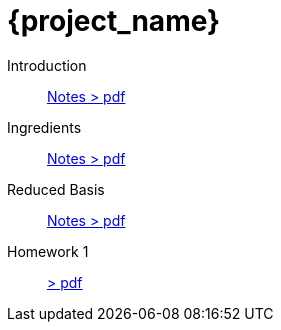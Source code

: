 = {project_name}
:navtitle: home
:page-layout: home-project
:!numbered:
:stem: latexmath


Introduction:: xref::attachment$lecture-rbobm-beamer-l1-2024.pdf[Notes > pdf]
Ingredients:: xref::attachment$lecture-rbobm-beamer-notations.pdf[Notes > pdf] 
Reduced Basis:: xref::attachment$lecture-rbobm-beamer-approx.pdf[Notes > pdf] 
//A priori::  xref::attachment$lecture-rbobm-beamer-apriori.pdf[Notes > pdf] 
//Error Bounds:: TODO
//Non Compliant:: TODO
//Parabolic:: TODO
//
Homework 1:: xref::attachment$problem-set-1.pdf[> pdf]
//Homework 2:: xref::attachment$problem-set-2.pdf[> pdf]

